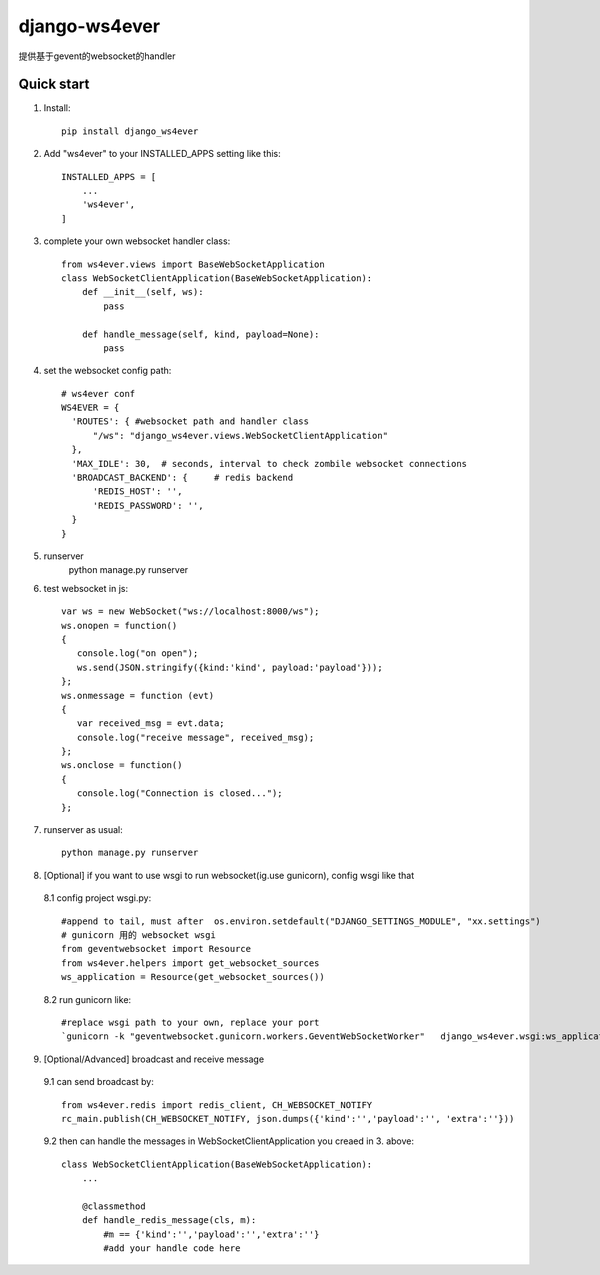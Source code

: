 ==============
django-ws4ever
==============

提供基于gevent的websocket的handler

Quick start
-----------
1. Install::

    pip install django_ws4ever


2. Add "ws4ever" to your INSTALLED_APPS setting like this::

    INSTALLED_APPS = [
        ...
        'ws4ever',
    ]

3. complete your own websocket handler class::

    from ws4ever.views import BaseWebSocketApplication
    class WebSocketClientApplication(BaseWebSocketApplication):
        def __init__(self, ws):
            pass

        def handle_message(self, kind, payload=None):
            pass

4. set the websocket config path::

    # ws4ever conf
    WS4EVER = {
      'ROUTES': { #websocket path and handler class
          "/ws": "django_ws4ever.views.WebSocketClientApplication"
      },
      'MAX_IDLE': 30,  # seconds, interval to check zombile websocket connections
      'BROADCAST_BACKEND': {     # redis backend
          'REDIS_HOST': '',
          'REDIS_PASSWORD': '',
      }
    }

5. runserver
    python manage.py runserver

6. test websocket in js::

    var ws = new WebSocket("ws://localhost:8000/ws");
    ws.onopen = function()
    {
       console.log("on open");
       ws.send(JSON.stringify({kind:'kind', payload:'payload'}));
    };
    ws.onmessage = function (evt)
    {
       var received_msg = evt.data;
       console.log("receive message", received_msg);
    };
    ws.onclose = function()
    {
       console.log("Connection is closed...");
    };

7. runserver as usual::

    python manage.py runserver

8. [Optional] if you want to use wsgi to run websocket(ig.use gunicorn), config wsgi like that
  8.1 config project wsgi.py::

    #append to tail, must after  os.environ.setdefault("DJANGO_SETTINGS_MODULE", "xx.settings")
    # gunicorn 用的 websocket wsgi
    from geventwebsocket import Resource
    from ws4ever.helpers import get_websocket_sources
    ws_application = Resource(get_websocket_sources())

  8.2 run gunicorn like::

    #replace wsgi path to your own, replace your port
    `gunicorn -k "geventwebsocket.gunicorn.workers.GeventWebSocketWorker"   django_ws4ever.wsgi:ws_application --bind 127.0.0.1:8001`

9. [Optional/Advanced] broadcast and receive message
  9.1 can send broadcast by::

    from ws4ever.redis import redis_client, CH_WEBSOCKET_NOTIFY
    rc_main.publish(CH_WEBSOCKET_NOTIFY, json.dumps({'kind':'','payload':'', 'extra':''}))

  9.2 then can handle the messages in WebSocketClientApplication you creaed in 3. above::

    class WebSocketClientApplication(BaseWebSocketApplication):
        ...

        @classmethod
        def handle_redis_message(cls, m):
            #m == {'kind':'','payload':'','extra':''}
            #add your handle code here

